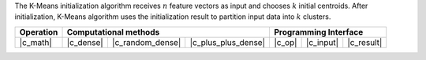 .. ******************************************************************************
.. * Copyright 2021 Intel Corporation
.. *
.. * Licensed under the Apache License, Version 2.0 (the "License");
.. * you may not use this file except in compliance with the License.
.. * You may obtain a copy of the License at
.. *
.. *     http://www.apache.org/licenses/LICENSE-2.0
.. *
.. * Unless required by applicable law or agreed to in writing, software
.. * distributed under the License is distributed on an "AS IS" BASIS,
.. * WITHOUT WARRANTIES OR CONDITIONS OF ANY KIND, either express or implied.
.. * See the License for the specific language governing permissions and
.. * limitations under the License.
.. *******************************************************************************/

The K-Means initialization algorithm receives :math:`n` feature vectors as input
and chooses :math:`k` initial centroids. After initialization, K-Means algorithm
uses the initialization result to partition input data into :math:`k` clusters.

.. |c_math| replace:: :ref:`Computing <kmeans_init_c_math>`
.. |c_dense| replace:: :ref:`Dense <kmeans_init_c_math_dense>`
.. |c_random_dense| replace:: :ref:`Random dense <kmeans_init_c_math_random_dense>`
.. |c_plus_plus_dense| replace:: :ref:`K-Means++ <kmeans_init_c_math_plus_plus_dense>`
.. |c_input| replace:: :ref:`compute_input(...) <kmeans_init_c_api_input>`
.. |c_result| replace:: :ref:`compute_result(...) <kmeans_init_c_api_result>`
.. |c_op| replace:: :ref:`compute(...) <kmeans_init_c_api>`

=============== =========== ================== ===================== ======== =========== ============
 **Operation**                   **Computational methods**               **Programming Interface**
--------------- ---------------------------------------------------- ---------------------------------
   |c_math|      |c_dense|   |c_random_dense|   |c_plus_plus_dense|   |c_op|   |c_input|   |c_result|
=============== =========== ================== ===================== ======== =========== ============
